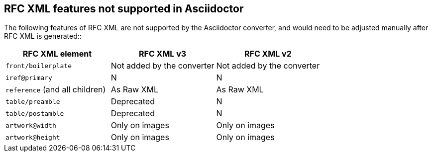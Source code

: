== RFC XML features not supported in Asciidoctor

The following features of  RFC XML are not supported by the Asciidoctor
converter, and would need to be adjusted manually after RFC XML is generated::

|===
| RFC XML element                  | RFC XML v3 | RFC XML v2

| `front/boilerplate`              | Not added by the converter  | Not added by the converter
| `iref@primary`                   | N          | N
| `reference` (and all children)   | As Raw XML | As Raw XML
| `table/preamble`                 | Deprecated | N
| `table/postamble`                | Deprecated | N
| `artwork@width`                  | Only on images | Only on images
| `artwork@height`                 | Only on images | Only on images
|===



